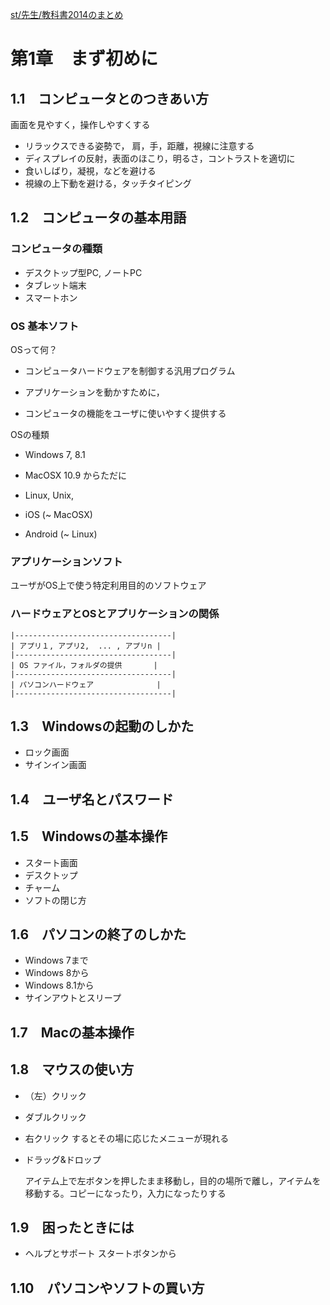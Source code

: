 [[./st_先生_教科書2014のまとめ.org][st/先生/教科書2014のまとめ]]

* 第1章　まず初めに

** 1.1　コンピュータとのつきあい方

画面を見やすく，操作しやすくする

-  リラックスできる姿勢で， 肩，手，距離，視線に注意する
-  ディスプレイの反射，表面のほこり，明るさ，コントラストを適切に
-  食いしばり，凝視，などを避ける
-  視線の上下動を避ける，タッチタイピング

** 1.2　コンピュータの基本用語

*** コンピュータの種類

-  デスクトップ型PC, ノートPC
-  タブレット端末
-  スマートホン

*** OS 基本ソフト

OSって何？ 

- コンピュータハードウェアを制御する汎用プログラム 

- アプリケーションを動かすために， 

- コンピュータの機能をユーザに使いやすく提供する

OSの種類 
- Windows 7, 8.1 

- MacOSX 10.9 からただに 

- Linux, Unix, 

- iOS (~ MacOSX) 

- Android (~ Linux)

*** アプリケーションソフト

ユーザがOS上で使う特定利用目的のソフトウェア

*** ハードウェアとOSとアプリケーションの関係

#+BEGIN_EXAMPLE
    |-----------------------------------|
    | アプリ１, アプリ2,  ... , アプリn |
    |-----------------------------------|
    | OS ファイル，フォルダの提供       |
    |-----------------------------------|
    | パソコンハードウェア              |
    |-----------------------------------|
#+END_EXAMPLE

** 1.3　Windowsの起動のしかた

-  ロック画面
-  サインイン画面

** 1.4　ユーザ名とパスワード

** 1.5　Windowsの基本操作

-  スタート画面
-  デスクトップ
-  チャーム
-  ソフトの閉じ方

** 1.6　パソコンの終了のしかた

-  Windows 7まで
-  Windows 8から
-  Windows 8.1から
-  サインアウトとスリープ

** 1.7　Macの基本操作

** 1.8　マウスの使い方

-  （左）クリック

-  ダブルクリック

-  右クリック するとその場に応じたメニューが現れる

-  ドラッグ&ドロップ

   アイテム上で左ボタンを押したまま移動し，目的の場所で離し，アイテムを移動する。コピーになったり，入力になったりする

** 1.9　困ったときには

-  ヘルプとサポート スタートボタンから

** 1.10　パソコンやソフトの買い方
